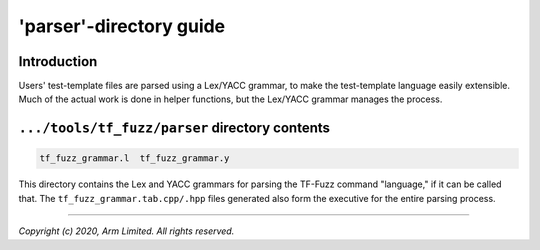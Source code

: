 ########################
'parser'-directory guide
########################

************
Introduction
************

Users' test-template files are parsed using a Lex/YACC grammar, to make the
test-template language easily extensible.  Much of the actual work is done in
helper functions, but the Lex/YACC grammar manages the process.

***********************************************
``.../tools/tf_fuzz/parser`` directory contents
***********************************************
.. code-block:: bash

    tf_fuzz_grammar.l  tf_fuzz_grammar.y

This directory contains the Lex and YACC grammars for parsing the TF-Fuzz
command "language," if it can be called that.  The
``tf_fuzz_grammar.tab.cpp/.hpp`` files generated also form the executive for
the entire parsing process.

--------------

*Copyright (c) 2020, Arm Limited. All rights reserved.*
